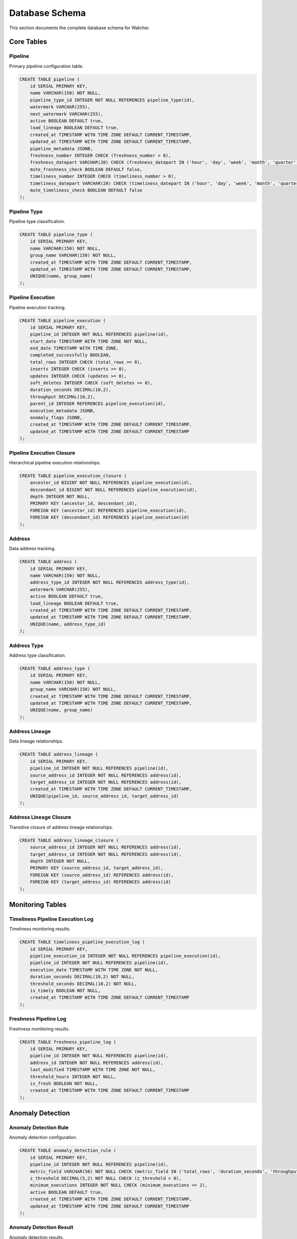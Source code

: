 Database Schema
===============

This section documents the complete database schema for Watcher.

Core Tables
-----------

Pipeline
~~~~~~~~

Primary pipeline configuration table.

.. code-block:: sql

   CREATE TABLE pipeline (
       id SERIAL PRIMARY KEY,
       name VARCHAR(150) NOT NULL,
       pipeline_type_id INTEGER NOT NULL REFERENCES pipeline_type(id),
       watermark VARCHAR(255),
       next_watermark VARCHAR(255),
       active BOOLEAN DEFAULT true,
       load_lineage BOOLEAN DEFAULT true,
       created_at TIMESTAMP WITH TIME ZONE DEFAULT CURRENT_TIMESTAMP,
       updated_at TIMESTAMP WITH TIME ZONE DEFAULT CURRENT_TIMESTAMP,
       pipeline_metadata JSONB,
       freshness_number INTEGER CHECK (freshness_number > 0),
       freshness_datepart VARCHAR(20) CHECK (freshness_datepart IN ('hour', 'day', 'week', 'month', 'quarter', 'year')),
       mute_freshness_check BOOLEAN DEFAULT false,
       timeliness_number INTEGER CHECK (timeliness_number > 0),
       timeliness_datepart VARCHAR(20) CHECK (timeliness_datepart IN ('hour', 'day', 'week', 'month', 'quarter', 'year')),
       mute_timeliness_check BOOLEAN DEFAULT false
   );

Pipeline Type
~~~~~~~~~~~~~~

Pipeline type classification.

.. code-block:: sql

   CREATE TABLE pipeline_type (
       id SERIAL PRIMARY KEY,
       name VARCHAR(150) NOT NULL,
       group_name VARCHAR(150) NOT NULL,
       created_at TIMESTAMP WITH TIME ZONE DEFAULT CURRENT_TIMESTAMP,
       updated_at TIMESTAMP WITH TIME ZONE DEFAULT CURRENT_TIMESTAMP,
       UNIQUE(name, group_name)
   );

Pipeline Execution
~~~~~~~~~~~~~~~~~~

Pipeline execution tracking.

.. code-block:: sql

   CREATE TABLE pipeline_execution (
       id SERIAL PRIMARY KEY,
       pipeline_id INTEGER NOT NULL REFERENCES pipeline(id),
       start_date TIMESTAMP WITH TIME ZONE NOT NULL,
       end_date TIMESTAMP WITH TIME ZONE,
       completed_successfully BOOLEAN,
       total_rows INTEGER CHECK (total_rows >= 0),
       inserts INTEGER CHECK (inserts >= 0),
       updates INTEGER CHECK (updates >= 0),
       soft_deletes INTEGER CHECK (soft_deletes >= 0),
       duration_seconds DECIMAL(10,2),
       throughput DECIMAL(10,2),
       parent_id INTEGER REFERENCES pipeline_execution(id),
       execution_metadata JSONB,
       anomaly_flags JSONB,
       created_at TIMESTAMP WITH TIME ZONE DEFAULT CURRENT_TIMESTAMP,
       updated_at TIMESTAMP WITH TIME ZONE DEFAULT CURRENT_TIMESTAMP
   );

Pipeline Execution Closure
~~~~~~~~~~~~~~~~~~~~~~~~~~~~

Hierarchical pipeline execution relationships.

.. code-block:: sql

   CREATE TABLE pipeline_execution_closure (
       ancestor_id BIGINT NOT NULL REFERENCES pipeline_execution(id),
       descendant_id BIGINT NOT NULL REFERENCES pipeline_execution(id),
       depth INTEGER NOT NULL,
       PRIMARY KEY (ancestor_id, descendant_id),
       FOREIGN KEY (ancestor_id) REFERENCES pipeline_execution(id),
       FOREIGN KEY (descendant_id) REFERENCES pipeline_execution(id)
   );

Address
~~~~~~~

Data address tracking.

.. code-block:: sql

   CREATE TABLE address (
       id SERIAL PRIMARY KEY,
       name VARCHAR(150) NOT NULL,
       address_type_id INTEGER NOT NULL REFERENCES address_type(id),
       watermark VARCHAR(255),
       active BOOLEAN DEFAULT true,
       load_lineage BOOLEAN DEFAULT true,
       created_at TIMESTAMP WITH TIME ZONE DEFAULT CURRENT_TIMESTAMP,
       updated_at TIMESTAMP WITH TIME ZONE DEFAULT CURRENT_TIMESTAMP,
       UNIQUE(name, address_type_id)
   );

Address Type
~~~~~~~~~~~~~

Address type classification.

.. code-block:: sql

   CREATE TABLE address_type (
       id SERIAL PRIMARY KEY,
       name VARCHAR(150) NOT NULL,
       group_name VARCHAR(150) NOT NULL,
       created_at TIMESTAMP WITH TIME ZONE DEFAULT CURRENT_TIMESTAMP,
       updated_at TIMESTAMP WITH TIME ZONE DEFAULT CURRENT_TIMESTAMP,
       UNIQUE(name, group_name)
   );

Address Lineage
~~~~~~~~~~~~~~~

Data lineage relationships.

.. code-block:: sql

   CREATE TABLE address_lineage (
       id SERIAL PRIMARY KEY,
       pipeline_id INTEGER NOT NULL REFERENCES pipeline(id),
       source_address_id INTEGER NOT NULL REFERENCES address(id),
       target_address_id INTEGER NOT NULL REFERENCES address(id),
       created_at TIMESTAMP WITH TIME ZONE DEFAULT CURRENT_TIMESTAMP,
       UNIQUE(pipeline_id, source_address_id, target_address_id)
   );

Address Lineage Closure
~~~~~~~~~~~~~~~~~~~~~~~~

Transitive closure of address lineage relationships.

.. code-block:: sql

   CREATE TABLE address_lineage_closure (
       source_address_id INTEGER NOT NULL REFERENCES address(id),
       target_address_id INTEGER NOT NULL REFERENCES address(id),
       depth INTEGER NOT NULL,
       PRIMARY KEY (source_address_id, target_address_id),
       FOREIGN KEY (source_address_id) REFERENCES address(id),
       FOREIGN KEY (target_address_id) REFERENCES address(id)
   );

Monitoring Tables
-----------------

Timeliness Pipeline Execution Log
~~~~~~~~~~~~~~~~~~~~~~~~~~~~~~~~~~~~

Timeliness monitoring results.

.. code-block:: sql

   CREATE TABLE timeliness_pipeline_execution_log (
       id SERIAL PRIMARY KEY,
       pipeline_execution_id INTEGER NOT NULL REFERENCES pipeline_execution(id),
       pipeline_id INTEGER NOT NULL REFERENCES pipeline(id),
       execution_date TIMESTAMP WITH TIME ZONE NOT NULL,
       duration_seconds DECIMAL(10,2) NOT NULL,
       threshold_seconds DECIMAL(10,2) NOT NULL,
       is_timely BOOLEAN NOT NULL,
       created_at TIMESTAMP WITH TIME ZONE DEFAULT CURRENT_TIMESTAMP
   );

Freshness Pipeline Log
~~~~~~~~~~~~~~~~~~~~~~~~

Freshness monitoring results.

.. code-block:: sql

   CREATE TABLE freshness_pipeline_log (
       id SERIAL PRIMARY KEY,
       pipeline_id INTEGER NOT NULL REFERENCES pipeline(id),
       address_id INTEGER NOT NULL REFERENCES address(id),
       last_modified TIMESTAMP WITH TIME ZONE NOT NULL,
       threshold_hours INTEGER NOT NULL,
       is_fresh BOOLEAN NOT NULL,
       created_at TIMESTAMP WITH TIME ZONE DEFAULT CURRENT_TIMESTAMP
   );

Anomaly Detection
-----------------

Anomaly Detection Rule
~~~~~~~~~~~~~~~~~~~~~~~

Anomaly detection configuration.

.. code-block:: sql

   CREATE TABLE anomaly_detection_rule (
       id SERIAL PRIMARY KEY,
       pipeline_id INTEGER NOT NULL REFERENCES pipeline(id),
       metric_field VARCHAR(50) NOT NULL CHECK (metric_field IN ('total_rows', 'duration_seconds', 'throughput', 'inserts', 'updates', 'soft_deletes')),
       z_threshold DECIMAL(5,2) NOT NULL CHECK (z_threshold > 0),
       minimum_executions INTEGER NOT NULL CHECK (minimum_executions >= 2),
       active BOOLEAN DEFAULT true,
       created_at TIMESTAMP WITH TIME ZONE DEFAULT CURRENT_TIMESTAMP,
       updated_at TIMESTAMP WITH TIME ZONE DEFAULT CURRENT_TIMESTAMP
   );

Anomaly Detection Result
~~~~~~~~~~~~~~~~~~~~~~~~~

Anomaly detection results.

.. code-block:: sql

   CREATE TABLE anomaly_detection_result (
       id SERIAL PRIMARY KEY,
       rule_id INTEGER NOT NULL REFERENCES anomaly_detection_rule(id),
       pipeline_execution_id INTEGER NOT NULL REFERENCES pipeline_execution(id),
       violation_value DECIMAL(15,2) NOT NULL,
       z_score DECIMAL(10,4) NOT NULL,
       historical_mean DECIMAL(15,2) NOT NULL,
       std_deviation_value DECIMAL(15,2) NOT NULL,
       z_threshold DECIMAL(5,2) NOT NULL,
       threshold_min_value DECIMAL(15,2) NOT NULL,
       threshold_max_value DECIMAL(15,2) NOT NULL,
       context JSONB,
       detected_at TIMESTAMP WITH TIME ZONE DEFAULT CURRENT_TIMESTAMP
   );

Indexes
-------

Performance Indexes
~~~~~~~~~~~~~~~~~~~~

.. code-block:: sql

   -- Pipeline indexes
   CREATE INDEX ix_pipeline_name ON pipeline(name);
   CREATE INDEX ix_pipeline_pipeline_type_id ON pipeline(pipeline_type_id);
   CREATE INDEX ix_pipeline_active ON pipeline(active);
   
   -- Pipeline execution indexes
   CREATE INDEX ix_pipeline_execution_pipeline_id ON pipeline_execution(pipeline_id);
   CREATE INDEX ix_pipeline_execution_start_date ON pipeline_execution(start_date);
   CREATE INDEX ix_pipeline_execution_end_date ON pipeline_execution(end_date);
   CREATE INDEX ix_pipeline_execution_completed_successfully ON pipeline_execution(completed_successfully);
   CREATE INDEX ix_pipeline_execution_parent_id ON pipeline_execution(parent_id);
   
   -- Address indexes
   CREATE INDEX ix_address_name ON address(name);
   CREATE INDEX ix_address_address_type_id ON address(address_type_id);
   CREATE INDEX ix_address_active ON address(active);
   
   -- Address lineage indexes
   CREATE INDEX ix_address_lineage_pipeline_id ON address_lineage(pipeline_id);
   CREATE INDEX ix_address_lineage_source_address_id ON address_lineage(source_address_id);
   CREATE INDEX ix_address_lineage_target_address_id ON address_lineage(target_address_id);
   
   -- Monitoring indexes
   CREATE INDEX ix_timeliness_pipeline_execution_log_pipeline_id ON timeliness_pipeline_execution_log(pipeline_id);
   CREATE INDEX ix_timeliness_pipeline_execution_log_execution_date ON timeliness_pipeline_execution_log(execution_date);
   CREATE INDEX ix_freshness_pipeline_log_pipeline_id ON freshness_pipeline_log(pipeline_id);
   CREATE INDEX ix_freshness_pipeline_log_address_id ON freshness_pipeline_log(address_id);
   
   -- Anomaly detection indexes
   CREATE INDEX ix_anomaly_detection_rule_pipeline_id ON anomaly_detection_rule(pipeline_id);
   CREATE INDEX ix_anomaly_detection_rule_active ON anomaly_detection_rule(active);
   CREATE INDEX ix_anomaly_detection_result_rule_id ON anomaly_detection_result(rule_id);
   CREATE INDEX ix_anomaly_detection_result_pipeline_execution_id ON anomaly_detection_result(pipeline_execution_id);
   CREATE INDEX ix_anomaly_detection_result_detected_at ON anomaly_detection_result(detected_at);

Composite Indexes
~~~~~~~~~~~~~~~~~~

.. code-block:: sql

   -- Pipeline execution composite indexes
   CREATE INDEX ix_pipeline_execution_pipeline_start_date ON pipeline_execution(pipeline_id, start_date);
   CREATE INDEX ix_pipeline_execution_pipeline_completed ON pipeline_execution(pipeline_id, completed_successfully);
   CREATE INDEX ix_pipeline_execution_parent_completed ON pipeline_execution(parent_id, completed_successfully);
   
   -- Address lineage composite indexes
   CREATE INDEX ix_address_lineage_pipeline_source ON address_lineage(pipeline_id, source_address_id);
   CREATE INDEX ix_address_lineage_pipeline_target ON address_lineage(pipeline_id, target_address_id);
   
   -- Monitoring composite indexes
   CREATE INDEX ix_timeliness_pipeline_execution_log_pipeline_execution ON timeliness_pipeline_execution_log(pipeline_id, execution_date);
   CREATE INDEX ix_freshness_pipeline_log_pipeline_address ON freshness_pipeline_log(pipeline_id, address_id);
   
   -- Anomaly detection composite indexes
   CREATE INDEX ix_anomaly_detection_rule_pipeline_active ON anomaly_detection_rule(pipeline_id, active);
   CREATE INDEX ix_anomaly_detection_result_rule_execution ON anomaly_detection_result(rule_id, pipeline_execution_id);

Covering Indexes
~~~~~~~~~~~~~~~~~~

.. code-block:: sql

   -- Pipeline execution covering indexes
   CREATE INDEX ix_pipeline_execution_pipeline_start_end ON pipeline_execution(pipeline_id, start_date, end_date) INCLUDE (completed_successfully, duration_seconds);
   CREATE INDEX ix_pipeline_execution_pipeline_completed_start ON pipeline_execution(pipeline_id, completed_successfully, start_date) INCLUDE (end_date, duration_seconds);
   
   -- Address lineage covering indexes
   CREATE INDEX ix_address_lineage_pipeline_source_target ON address_lineage(pipeline_id, source_address_id, target_address_id) INCLUDE (id);
   
   -- Monitoring covering indexes
   CREATE INDEX ix_timeliness_pipeline_execution_log_pipeline_execution_date ON timeliness_pipeline_execution_log(pipeline_id, execution_date) INCLUDE (duration_seconds, threshold_seconds, is_timely);
   CREATE INDEX ix_freshness_pipeline_log_pipeline_address_modified ON freshness_pipeline_log(pipeline_id, address_id, last_modified) INCLUDE (threshold_hours, is_fresh);

Partial Indexes
~~~~~~~~~~~~~~~~

.. code-block:: sql

   -- Active pipelines only
   CREATE INDEX ix_pipeline_active_true ON pipeline(pipeline_type_id) WHERE active = true;
   
   -- Completed executions only
   CREATE INDEX ix_pipeline_execution_completed_true ON pipeline_execution(pipeline_id, start_date) WHERE completed_successfully = true;
   
   -- Active addresses only
   CREATE INDEX ix_address_active_true ON address(address_type_id) WHERE active = true;
   
   -- Active anomaly detection rules only
   CREATE INDEX ix_anomaly_detection_rule_active_true ON anomaly_detection_rule(pipeline_id, metric_field) WHERE active = true;

Constraints
-----------

Primary Key Constraints
~~~~~~~~~~~~~~~~~~~~~~~~~

.. code-block:: sql

   -- Primary keys
   ALTER TABLE pipeline ADD CONSTRAINT pk_pipeline PRIMARY KEY (id);
   ALTER TABLE pipeline_type ADD CONSTRAINT pk_pipeline_type PRIMARY KEY (id);
   ALTER TABLE pipeline_execution ADD CONSTRAINT pk_pipeline_execution PRIMARY KEY (id);
   ALTER TABLE pipeline_execution_closure ADD CONSTRAINT pk_pipeline_execution_closure PRIMARY KEY (ancestor_id, descendant_id);
   ALTER TABLE address ADD CONSTRAINT pk_address PRIMARY KEY (id);
   ALTER TABLE address_type ADD CONSTRAINT pk_address_type PRIMARY KEY (id);
   ALTER TABLE address_lineage ADD CONSTRAINT pk_address_lineage PRIMARY KEY (id);
   ALTER TABLE address_lineage_closure ADD CONSTRAINT pk_address_lineage_closure PRIMARY KEY (source_address_id, target_address_id);
   ALTER TABLE timeliness_pipeline_execution_log ADD CONSTRAINT pk_timeliness_pipeline_execution_log PRIMARY KEY (id);
   ALTER TABLE freshness_pipeline_log ADD CONSTRAINT pk_freshness_pipeline_log PRIMARY KEY (id);
   ALTER TABLE anomaly_detection_rule ADD CONSTRAINT pk_anomaly_detection_rule PRIMARY KEY (id);
   ALTER TABLE anomaly_detection_result ADD CONSTRAINT pk_anomaly_detection_result PRIMARY KEY (id);

Foreign Key Constraints
~~~~~~~~~~~~~~~~~~~~~~~~

.. code-block:: sql

   -- Pipeline foreign keys
   ALTER TABLE pipeline ADD CONSTRAINT fk_pipeline_pipeline_type FOREIGN KEY (pipeline_type_id) REFERENCES pipeline_type(id);
   
   -- Pipeline execution foreign keys
   ALTER TABLE pipeline_execution ADD CONSTRAINT fk_pipeline_execution_pipeline FOREIGN KEY (pipeline_id) REFERENCES pipeline(id);
   ALTER TABLE pipeline_execution ADD CONSTRAINT fk_pipeline_execution_parent FOREIGN KEY (parent_id) REFERENCES pipeline_execution(id);
   
   -- Pipeline execution closure foreign keys
   ALTER TABLE pipeline_execution_closure ADD CONSTRAINT fk_pipeline_execution_closure_ancestor FOREIGN KEY (ancestor_id) REFERENCES pipeline_execution(id);
   ALTER TABLE pipeline_execution_closure ADD CONSTRAINT fk_pipeline_execution_closure_descendant FOREIGN KEY (descendant_id) REFERENCES pipeline_execution(id);
   
   -- Address foreign keys
   ALTER TABLE address ADD CONSTRAINT fk_address_address_type FOREIGN KEY (address_type_id) REFERENCES address_type(id);
   
   -- Address lineage foreign keys
   ALTER TABLE address_lineage ADD CONSTRAINT fk_address_lineage_pipeline FOREIGN KEY (pipeline_id) REFERENCES pipeline(id);
   ALTER TABLE address_lineage ADD CONSTRAINT fk_address_lineage_source FOREIGN KEY (source_address_id) REFERENCES address(id);
   ALTER TABLE address_lineage ADD CONSTRAINT fk_address_lineage_target FOREIGN KEY (target_address_id) REFERENCES address(id);
   
   -- Address lineage closure foreign keys
   ALTER TABLE address_lineage_closure ADD CONSTRAINT fk_address_lineage_closure_source FOREIGN KEY (source_address_id) REFERENCES address(id);
   ALTER TABLE address_lineage_closure ADD CONSTRAINT fk_address_lineage_closure_target FOREIGN KEY (target_address_id) REFERENCES address(id);
   
   -- Monitoring foreign keys
   ALTER TABLE timeliness_pipeline_execution_log ADD CONSTRAINT fk_timeliness_pipeline_execution_log_pipeline_execution FOREIGN KEY (pipeline_execution_id) REFERENCES pipeline_execution(id);
   ALTER TABLE timeliness_pipeline_execution_log ADD CONSTRAINT fk_timeliness_pipeline_execution_log_pipeline FOREIGN KEY (pipeline_id) REFERENCES pipeline(id);
   ALTER TABLE freshness_pipeline_log ADD CONSTRAINT fk_freshness_pipeline_log_pipeline FOREIGN KEY (pipeline_id) REFERENCES pipeline(id);
   ALTER TABLE freshness_pipeline_log ADD CONSTRAINT fk_freshness_pipeline_log_address FOREIGN KEY (address_id) REFERENCES address(id);
   
   -- Anomaly detection foreign keys
   ALTER TABLE anomaly_detection_rule ADD CONSTRAINT fk_anomaly_detection_rule_pipeline FOREIGN KEY (pipeline_id) REFERENCES pipeline(id);
   ALTER TABLE anomaly_detection_result ADD CONSTRAINT fk_anomaly_detection_result_rule FOREIGN KEY (rule_id) REFERENCES anomaly_detection_rule(id);
   ALTER TABLE anomaly_detection_result ADD CONSTRAINT fk_anomaly_detection_result_pipeline_execution FOREIGN KEY (pipeline_execution_id) REFERENCES pipeline_execution(id);

Check Constraints
~~~~~~~~~~~~~~~~~~

.. code-block:: sql

   -- Pipeline check constraints
   ALTER TABLE pipeline ADD CONSTRAINT ck_pipeline_freshness_number CHECK (freshness_number > 0);
   ALTER TABLE pipeline ADD CONSTRAINT ck_pipeline_freshness_datepart CHECK (freshness_datepart IN ('hour', 'day', 'week', 'month', 'quarter', 'year'));
   ALTER TABLE pipeline ADD CONSTRAINT ck_pipeline_timeliness_number CHECK (timeliness_number > 0);
   ALTER TABLE pipeline ADD CONSTRAINT ck_pipeline_timeliness_datepart CHECK (timeliness_datepart IN ('hour', 'day', 'week', 'month', 'quarter', 'year'));
   
   -- Pipeline execution check constraints
   ALTER TABLE pipeline_execution ADD CONSTRAINT ck_pipeline_execution_total_rows CHECK (total_rows >= 0);
   ALTER TABLE pipeline_execution ADD CONSTRAINT ck_pipeline_execution_inserts CHECK (inserts >= 0);
   ALTER TABLE pipeline_execution ADD CONSTRAINT ck_pipeline_execution_updates CHECK (updates >= 0);
   ALTER TABLE pipeline_execution ADD CONSTRAINT ck_pipeline_execution_soft_deletes CHECK (soft_deletes >= 0);
   ALTER TABLE pipeline_execution ADD CONSTRAINT ck_pipeline_execution_duration_seconds CHECK (duration_seconds >= 0);
   ALTER TABLE pipeline_execution ADD CONSTRAINT ck_pipeline_execution_throughput CHECK (throughput >= 0);
   
   -- Anomaly detection check constraints
   ALTER TABLE anomaly_detection_rule ADD CONSTRAINT ck_anomaly_detection_rule_metric_field CHECK (metric_field IN ('total_rows', 'duration_seconds', 'throughput', 'inserts', 'updates', 'soft_deletes'));
   ALTER TABLE anomaly_detection_rule ADD CONSTRAINT ck_anomaly_detection_rule_z_threshold CHECK (z_threshold > 0);
   ALTER TABLE anomaly_detection_rule ADD CONSTRAINT ck_anomaly_detection_rule_minimum_executions CHECK (minimum_executions >= 2);
   
   -- Monitoring check constraints
   ALTER TABLE timeliness_pipeline_execution_log ADD CONSTRAINT ck_timeliness_pipeline_execution_log_duration_seconds CHECK (duration_seconds >= 0);
   ALTER TABLE timeliness_pipeline_execution_log ADD CONSTRAINT ck_timeliness_pipeline_execution_log_threshold_seconds CHECK (threshold_seconds >= 0);
   ALTER TABLE freshness_pipeline_log ADD CONSTRAINT ck_freshness_pipeline_log_threshold_hours CHECK (threshold_hours > 0);

Unique Constraints
~~~~~~~~~~~~~~~~~~~

.. code-block:: sql

   -- Unique constraints
   ALTER TABLE pipeline_type ADD CONSTRAINT uk_pipeline_type_name_group UNIQUE (name, group_name);
   ALTER TABLE address_type ADD CONSTRAINT uk_address_type_name_group UNIQUE (name, group_name);
   ALTER TABLE address ADD CONSTRAINT uk_address_name_type UNIQUE (name, address_type_id);
   ALTER TABLE address_lineage ADD CONSTRAINT uk_address_lineage_pipeline_source_target UNIQUE (pipeline_id, source_address_id, target_address_id);

Data Types
----------

Standard Types
~~~~~~~~~~~~~~

- **SERIAL** Auto-incrementing integer primary keys
- **VARCHAR** Variable-length character strings
- **BOOLEAN** True/false values
- **TIMESTAMP WITH TIME ZONE** Timezone-aware timestamps
- **DECIMAL** Fixed-point decimal numbers
- **INTEGER** 32-bit signed integers
- **BIGINT** 64-bit signed integers

JSON Types
~~~~~~~~~~

- **JSONB** Binary JSON for efficient storage and querying
- **JSON** Text-based JSON for simple storage

Special Types
~~~~~~~~~~~~

- **DatePartEnum** Enumeration for date parts (hour, day, week, month, quarter, year)
- **AnomalyMetricFieldEnum** Enumeration for anomaly detection metrics

Data Relationships
-------------------

Hierarchical Relationships
~~~~~~~~~~~~~~~~~~~~~~~~~~~~

**Pipeline Execution Hierarchy**
- Parent-child relationships via `parent_id`
- Closure table for efficient ancestor/descendant queries
- Depth tracking for relationship levels

**Address Lineage Hierarchy**
- Source-target relationships via `source_address_id` and `target_address_id`
- Closure table for transitive relationships
- Depth tracking for lineage levels

Many-to-Many Relationships
~~~~~~~~~~~~~~~~~~~~~~~~~~~~

**Pipeline-Address Relationships**
- Pipelines can have multiple addresses
- Addresses can be used by multiple pipelines
- Junction table: `address_lineage`

**Pipeline-Execution Relationships**
- Pipelines can have multiple executions
- Executions belong to one pipeline
- Foreign key: `pipeline_id`

Data Integrity
--------------

Referential Integrity
~~~~~~~~~~~~~~~~~~~~~

- All foreign keys have corresponding primary keys
- Cascade deletes for dependent records
- Restrict deletes for referenced records

Data Validation
~~~~~~~~~~~~~~~

- Check constraints for value ranges
- Unique constraints for business rules
- Not null constraints for required fields

Performance Optimization
~~~~~~~~~~~~~~~~~~~~~~~~

- Indexes on frequently queried columns
- Composite indexes for multi-column queries
- Partial indexes for filtered queries
- Covering indexes for query optimization

Schema Evolution
----------------

Migration Strategy
~~~~~~~~~~~~~~~~~~

- **Alembic** Database migration management
- **Version Control** Track schema changes
- **Rollback Support** Revert schema changes
- **Data Preservation** Maintain data integrity

Migration Best Practices
~~~~~~~~~~~~~~~~~~~~~~~~

- **Backup First** Always backup before migrations
- **Test Migrations** Test in development first
- **Incremental Changes** Small, focused migrations
- **Documentation** Document schema changes

Schema Maintenance
~~~~~~~~~~~~~~~~~~

- **Regular Cleanup** Remove unused tables/columns
- **Index Optimization** Monitor and optimize indexes
- **Statistics Updates** Keep statistics current
- **Performance Monitoring** Track query performance
